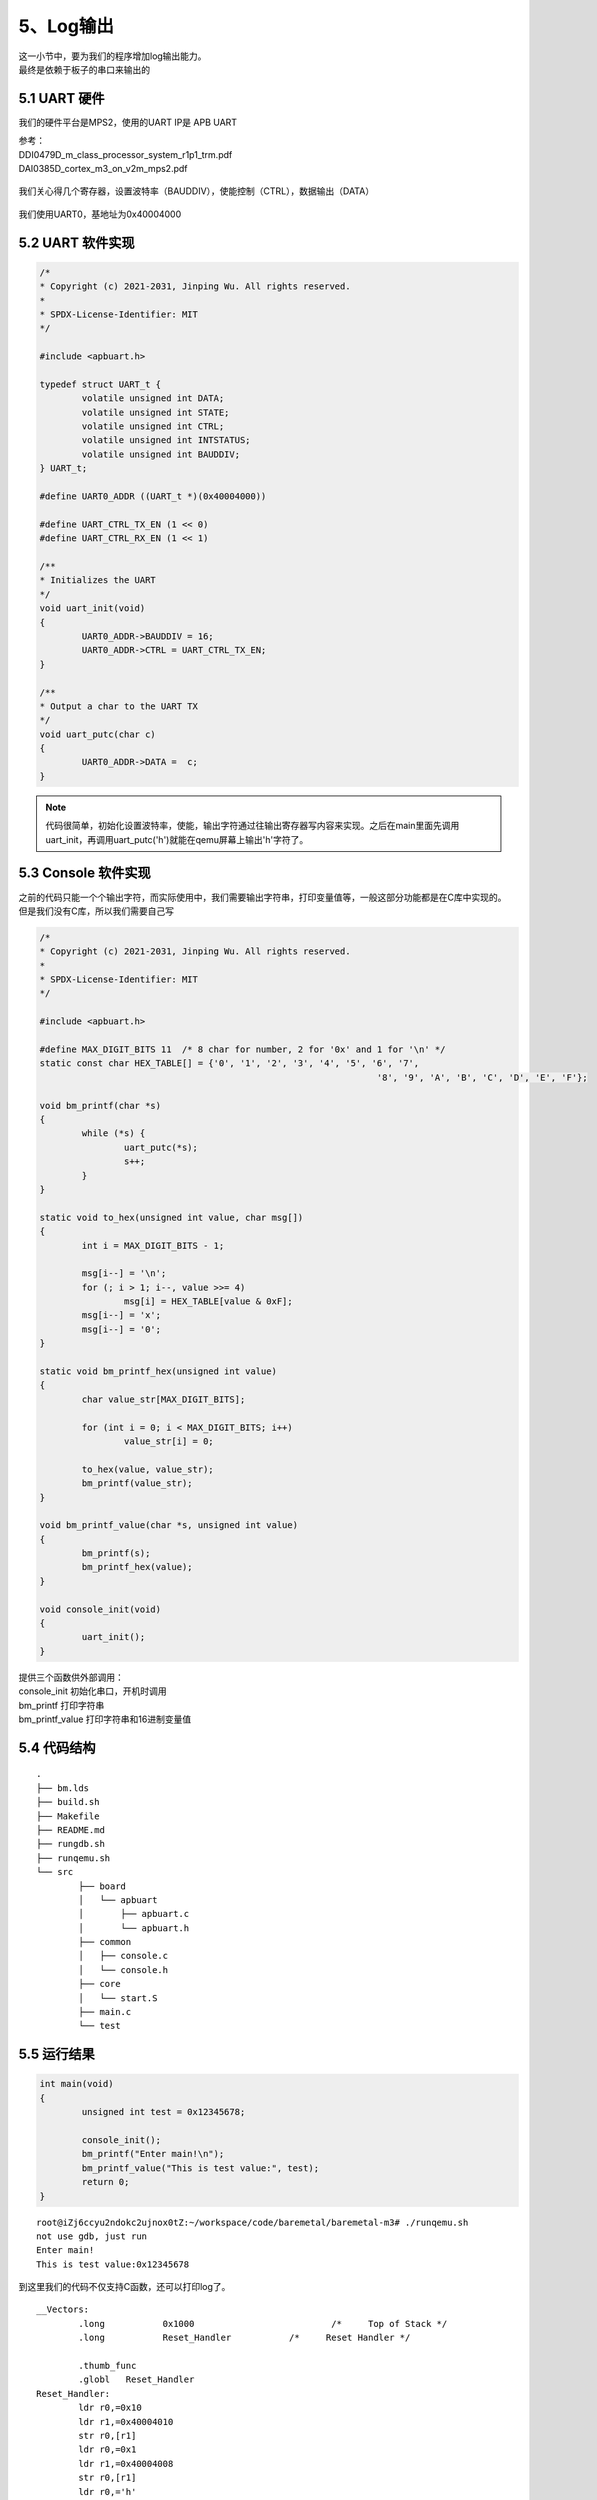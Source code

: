 5、Log输出
==========================================

| 这一小节中，要为我们的程序增加log输出能力。
| 最终是依赖于板子的串口来输出的

5.1 UART 硬件
-------------------------------------------

我们的硬件平台是MPS2，使用的UART IP是 APB UART

| 参考：
| DDI0479D_m_class_processor_system_r1p1_trm.pdf
| DAI0385D_cortex_m3_on_v2m_mps2.pdf

.. figure:: uart1.PNG
   :scale: 100 %
   :align: center

.. figure:: uart2.PNG
   :scale: 100 %
   :align: center

.. figure:: uart3.PNG
   :scale: 100 %
   :align: center


我们关心得几个寄存器，设置波特率（BAUDDIV），使能控制（CTRL），数据输出（DATA）

.. figure:: uart4.PNG
   :scale: 100 %
   :align: center

我们使用UART0，基地址为0x40004000


5.2 UART 软件实现
-------------------------------------------

.. code-block:: C

	/*
	* Copyright (c) 2021-2031, Jinping Wu. All rights reserved.
	*
	* SPDX-License-Identifier: MIT
	*/

	#include <apbuart.h>

	typedef struct UART_t {
		volatile unsigned int DATA;
		volatile unsigned int STATE;
		volatile unsigned int CTRL;
		volatile unsigned int INTSTATUS;
		volatile unsigned int BAUDDIV;
	} UART_t;

	#define UART0_ADDR ((UART_t *)(0x40004000))

	#define UART_CTRL_TX_EN (1 << 0)
	#define UART_CTRL_RX_EN (1 << 1)

	/**
	* Initializes the UART
	*/
	void uart_init(void)
	{
		UART0_ADDR->BAUDDIV = 16;
		UART0_ADDR->CTRL = UART_CTRL_TX_EN;
	}

	/**
	* Output a char to the UART TX
	*/
	void uart_putc(char c)
	{
		UART0_ADDR->DATA =  c;
	}


.. note::
	代码很简单，初始化设置波特率，使能，输出字符通过往输出寄存器写内容来实现。之后在main里面先调用uart_init，再调用uart_putc('h')就能在qemu屏幕上输出'h'字符了。



5.3 Console 软件实现
-------------------------------------------

| 之前的代码只能一个个输出字符，而实际使用中，我们需要输出字符串，打印变量值等，一般这部分功能都是在C库中实现的。
| 但是我们没有C库，所以我们需要自己写

.. code-block:: C

	/*
	* Copyright (c) 2021-2031, Jinping Wu. All rights reserved.
	*
	* SPDX-License-Identifier: MIT
	*/

	#include <apbuart.h>

	#define MAX_DIGIT_BITS 11  /* 8 char for number, 2 for '0x' and 1 for '\n' */
	static const char HEX_TABLE[] = {'0', '1', '2', '3', '4', '5', '6', '7',
									'8', '9', 'A', 'B', 'C', 'D', 'E', 'F'};

	void bm_printf(char *s)
	{
		while (*s) {
			uart_putc(*s);
			s++;
		}
	}

	static void to_hex(unsigned int value, char msg[])
	{
		int i = MAX_DIGIT_BITS - 1;

		msg[i--] = '\n';
		for (; i > 1; i--, value >>= 4)
			msg[i] = HEX_TABLE[value & 0xF];
		msg[i--] = 'x';
		msg[i--] = '0';
	}

	static void bm_printf_hex(unsigned int value)
	{
		char value_str[MAX_DIGIT_BITS];

		for (int i = 0; i < MAX_DIGIT_BITS; i++)
			value_str[i] = 0;

		to_hex(value, value_str);
		bm_printf(value_str);
	}

	void bm_printf_value(char *s, unsigned int value)
	{
		bm_printf(s);
		bm_printf_hex(value);
	}

	void console_init(void)
	{
		uart_init();
	}

| 提供三个函数供外部调用：
| console_init 初始化串口，开机时调用
| bm_printf 打印字符串
| bm_printf_value 打印字符串和16进制变量值

5.4 代码结构 
-------------------------------------------

:: 

	.
	├── bm.lds
	├── build.sh
	├── Makefile
	├── README.md
	├── rungdb.sh
	├── runqemu.sh
	└── src
		├── board
		│   └── apbuart
		│       ├── apbuart.c
		│       └── apbuart.h
		├── common
		│   ├── console.c
		│   └── console.h
		├── core
		│   └── start.S
		├── main.c
		└── test


5.5 运行结果 
-------------------------------------------

.. code-block:: C

	int main(void)
	{
		unsigned int test = 0x12345678;

		console_init();
		bm_printf("Enter main!\n");
		bm_printf_value("This is test value:", test);
		return 0;
	}

::

	root@iZj6ccyu2ndokc2ujnox0tZ:~/workspace/code/baremetal/baremetal-m3# ./runqemu.sh 
	not use gdb, just run
	Enter main!
	This is test value:0x12345678

到这里我们的代码不仅支持C函数，还可以打印log了。


::

	__Vectors:
		.long		0x1000				/*     Top of Stack */
		.long		Reset_Handler		/*     Reset Handler */		

		.thumb_func
		.globl   Reset_Handler
	Reset_Handler:
		ldr r0,=0x10
		ldr r1,=0x40004010
		str r0,[r1]
		ldr r0,=0x1
		ldr r1,=0x40004008
		str r0,[r1]
		ldr r0,='h'
		ldr r1,=0x40004000
		str r0,[r1]

考虑最小系统，让m3跑起来并输出log，实际上只需要上面这十几行代码就够了，对应到到 binary 几十个bytes。
